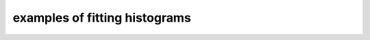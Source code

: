 .. _fitting examples:

examples of fitting histograms 
==============================

.. plot:: ../examples/fitting_3.py
    :include-source:


